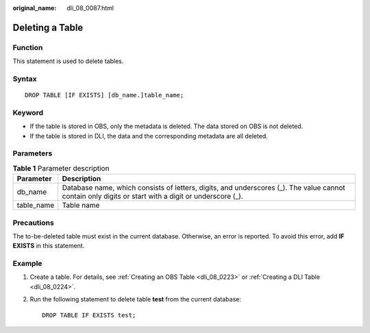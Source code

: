 :original_name: dli_08_0087.html

.. _dli_08_0087:

Deleting a Table
================

Function
--------

This statement is used to delete tables.

Syntax
------

::

   DROP TABLE [IF EXISTS] [db_name.]table_name;

Keyword
-------

-  If the table is stored in OBS, only the metadata is deleted. The data stored on OBS is not deleted.
-  If the table is stored in DLI, the data and the corresponding metadata are all deleted.

Parameters
----------

.. table:: **Table 1** Parameter description

   +------------+------------------------------------------------------------------------------------------------------------------------------------------------------+
   | Parameter  | Description                                                                                                                                          |
   +============+======================================================================================================================================================+
   | db_name    | Database name, which consists of letters, digits, and underscores (_). The value cannot contain only digits or start with a digit or underscore (_). |
   +------------+------------------------------------------------------------------------------------------------------------------------------------------------------+
   | table_name | Table name                                                                                                                                           |
   +------------+------------------------------------------------------------------------------------------------------------------------------------------------------+

Precautions
-----------

The to-be-deleted table must exist in the current database. Otherwise, an error is reported. To avoid this error, add **IF EXISTS** in this statement.

Example
-------

#. Create a table. For details, see :ref:`Creating an OBS Table <dli_08_0223>` or :ref:`Creating a DLI Table <dli_08_0224>`.

#. Run the following statement to delete table **test** from the current database:

   ::

      DROP TABLE IF EXISTS test;
